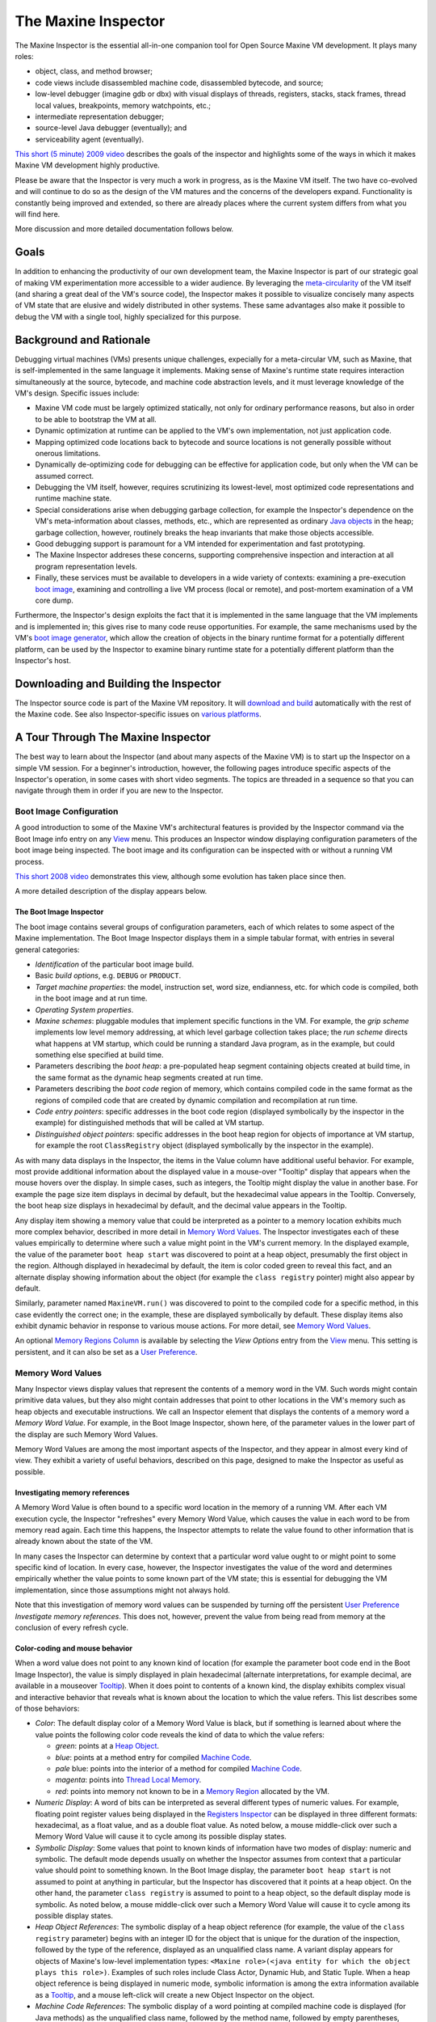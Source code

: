 The Maxine Inspector
====================

The Maxine Inspector is the essential all-in-one companion tool for Open Source Maxine VM development.
It plays many roles:

-  object, class, and method browser;
-  code views include disassembled machine code, disassembled bytecode, and source;
-  low-level debugger (imagine gdb or dbx) with visual displays of threads, registers, stacks, stack frames, thread local values, breakpoints, memory watchpoints, etc.;
-  intermediate representation debugger;
-  source-level Java debugger (eventually); and
-  serviceability agent (eventually).

`This short (5 minute) 2009 video <https://youtu.be/ZOq2y5fTaHc>`__ describes the goals of the inspector and highlights some of the ways in which it makes Maxine VM development highly productive.

Please be aware that the Inspector is very much a work in progress, as is the Maxine VM itself.
The two have co-evolved and will continue to do so as the design of the VM matures and the concerns of the developers expand.
Functionality is constantly being improved and extended, so there are already places where the current system differs from what you will find here.

More discussion and more detailed documentation follows below.

Goals
-----

In addition to enhancing the productivity of our own development team, the Maxine Inspector is part of our strategic goal of making VM experimentation more accessible to a wider audience.
By leveraging the `meta-circularity <./Glossary#metacircular-vm>`__ of the VM itself (and sharing a great deal of the VM's source code), the Inspector makes it possible to visualize concisely many aspects of VM state that are elusive and widely distributed in other systems.
These same advantages also make it possible to debug the VM with a single tool, highly specialized for this purpose.

Background and Rationale
------------------------

Debugging virtual machines (VMs) presents unique challenges, expecially for a meta-circular VM, such as Maxine, that is self-implemented in the same language it implements.
Making sense of Maxine's runtime state requires interaction simultaneously at the source, bytecode, and machine code abstraction levels, and it must leverage knowledge of the VM's design.
Specific issues include:

-  Maxine VM code must be largely optimized statically, not only for
   ordinary performance reasons, but also in order to be able to
   bootstrap the VM at all.
-  Dynamic optimization at runtime can be applied to the VM's own
   implementation, not just application code.
-  Mapping optimized code locations back to bytecode and source
   locations is not generally possible without onerous limitations.
-  Dynamically de-optimizing code for debugging can be effective for
   application code, but only when the VM can be assumed correct.
-  Debugging the VM itself, however, requires scrutinizing its
   lowest-level, most optimized code representations and runtime
   machine state.
-  Special considerations arise when debugging garbage collection, for
   example the Inspector's dependence on the VM's meta-information
   about classes, methods, etc., which are represented as ordinary
   `Java objects <./Objects>`__ in the heap; garbage collection,
   however,
   routinely breaks the heap invariants that make those objects
   accessible.
-  Good debugging support is paramount for a VM intended for
   experimentation and fast prototyping.
-  The Maxine Inspector addreses these concerns, supporting
   comprehensive inspection and interaction at all program
   representation levels.
-  Finally, these services must be available to developers in a wide
   variety of contexts: examining a pre-execution
   `boot image <./Boot-Image>`__, examining and controlling a live VM
   process (local or remote), and post-mortem examination of a VM core
   dump.

Furthermore, the Inspector's design exploits the fact that it is implemented in the same language that the VM implements and is implemented in; this gives rise to many code reuse opportunities.
For example, the same mechanisms used by the VM's `boot image generator <./Boot-Image#boot-image-generation>`__, which allow the creation of objects in the binary runtime format for a potentially different platform, can be used by the Inspector to examine binary runtime state for a potentially different platform than the Inspector's host.

Downloading and Building the Inspector
--------------------------------------

The Inspector source code is part of the Maxine VM repository.
It will `download and build <./build>`__ automatically with the rest of the Maxine code.
See also Inspector-specific issues on `various platforms <./build#platform>`__.

A Tour Through The Maxine Inspector
-----------------------------------

The best way to learn about the Inspector (and about many aspects of the Maxine VM) is to start up the Inspector on a simple VM session.
For a beginner's introduction, however, the following pages introduce specific aspects of the Inspector's operation, in some cases with short video segments.
The topics are threaded in a sequence so that you can navigate through them in order if you are new to the Inspector.

Boot Image Configuration
~~~~~~~~~~~~~~~~~~~~~~~~

A good introduction to some of the Maxine VM's architectural features is provided by the Inspector command via the Boot Image info entry on any `View <#view>`__ menu.
This produces an Inspector window displaying configuration parameters of the boot image being inspected.
The boot image and its configuration can be inspected with or without a running VM process.

`This short 2008 video <https://youtu.be/Ieoqp5TUUJ4>`__ demonstrates this view, although some evolution has taken place since then.

A more detailed description of the display appears below.

The Boot Image Inspector
^^^^^^^^^^^^^^^^^^^^^^^^

The boot image contains several groups of configuration parameters, each of which relates to some aspect of the Maxine implementation.
The Boot Image Inspector displays them in a simple tabular format, with entries in several general categories:

-  *Identification* of the particular boot image build.
-  Basic *build options*, e.g. ``DEBUG`` or ``PRODUCT``.
-  *Target machine properties*: the model, instruction set, word size,
   endianness, etc. for which code is compiled, both in the boot image
   and at run time.
-  *Operating System properties*.
-  *Maxine schemes*: pluggable modules that implement specific functions
   in the VM.
   For example, the *grip scheme* implements low level memory
   addressing, at which level garbage collection takes place; the *run
   scheme* directs what happens at VM startup, which could be running a
   standard Java program, as in the example, but could something else
   specified at build time.
-  Parameters describing the *boot heap*: a pre-populated heap segment
   containing objects created at build time, in the same format as the
   dynamic heap segments created at run time.
-  Parameters describing the *boot code* region of memory, which
   contains compiled code in the same format as the regions of compiled
   code that are created by dynamic compilation and recompilation at
   run time.
-  *Code entry pointers*: specific addresses in the boot code region
   (displayed symbolically by the inspector in the example) for
   distinguished methods that will be called at VM startup.
-  *Distinguished object pointers*: specific addresses in the boot heap
   region for objects of importance at VM startup, for example the root
   ``ClassRegistry`` object (displayed symbolically by the inspector in
   the example).

.. image:: images/Inspector-BootImage.jpg

As with many data displays in the Inspector, the items in the Value
column have additional useful behavior.
For example, most provide additional information about the displayed
value in a mouse-over "Tooltip" display that appears when the mouse
hovers over the display.
In simple cases, such as integers, the Tooltip might display the value
in another base.
For example the page size item displays in decimal by default, but the
hexadecimal value appears in the Tooltip.
Conversely, the boot heap size displays in hexadecimal by default, and
the decimal value appears in the Tooltip.

Any display item showing a memory value that could be interpreted as a pointer to a memory location exhibits much more complex behavior, described in more detail in `Memory Word Values <#memory-word-values>`__.
The Inspector investigates each of these values empirically to determine where such a value might point in the VM's current memory.
In the displayed example, the value of the parameter ``boot heap start`` was discovered to point at a heap object, presumably the first object in the region.
Although displayed in hexadecimal by default, the item is color coded green to reveal this fact, and an alternate display showing information about the object (for example the ``class registry`` pointer) might also appear by default.

Similarly, parameter named ``MaxineVM.run()`` was discovered to point to the compiled code for a specific method, in this case evidently the correct one; in the example, these are displayed symbolically by default.
These display items also exhibit dynamic behavior in response to various mouse actions.
For more detail, see `Memory Word Values <#memory-word-values>`__.

An optional `Memory Regions Column <#memory-regions>`__ is available by selecting the *View Options* entry from the `View <#view>`__ menu.
This setting is persistent, and it can also be set as a `User Preference <user-preferences>`__.

Memory Word Values
~~~~~~~~~~~~~~~~~~

Many Inspector views display values that represent the contents of a memory word in the VM.
Such words might contain primitive data values, but they also might contain addresses that point to other locations in the VM's memory such as heap objects and executable instructions.
We call an Inspector element that displays the contents of a memory word a *Memory Word Value*.
For example, in the Boot Image Inspector, shown here, of the parameter values in the lower part of the display are such Memory Word Values.

.. image:: images/Inspector-BootImage.jpg

Memory Word Values are among the most important aspects of the Inspector, and they appear in almost every kind of view.
They exhibit a variety of useful behaviors, described on this page, designed to make the Inspector as useful as possible.

Investigating memory references
^^^^^^^^^^^^^^^^^^^^^^^^^^^^^^^

A Memory Word Value is often bound to a specific word location in the memory of a running VM.
After each VM execution cycle, the Inspector "refreshes" every Memory Word Value, which causes the value in each word to be from memory read again.
Each time this happens, the Inspector attempts to relate the value found to other information that is already known about the state of the VM.

In many cases the Inspector can determine by context that a particular word value ought to or might point to some specific kind of location.
In every case, however, the Inspector investigates the value of the word and determines empirically whether the value points to some known part of the VM state; this is essential for debugging the VM implementation, since those assumptions might not always hold.

Note that this investigation of memory word values can be suspended by turning off the persistent `User Preference <#user-preferences>`__ *Investigate memory references*.
This does not, however, prevent the value from being read from memory at the conclusion of every refresh cycle.

Color-coding and mouse behavior
^^^^^^^^^^^^^^^^^^^^^^^^^^^^^^^

When a word value does not point to any known kind of location (for
example the parameter boot code end in the Boot Image Inspector), the
value is simply displayed in plain hexadecimal (alternate
interpretations, for example decimal, are available in a mouseover
`Tooltip <#tooltips>`__).
When it does point to contents of a known kind, the display exhibits complex visual and interactive behavior that reveals what is known about the location to which the value refers.
This list describes some of those behaviors:

-  *Color*: The default display color of a Memory Word Value is black, but if something is learned about where the value points the following color code reveals the kind of data to which the value refers:

   -  *green*: points at a `Heap Object <#heap-objects>`__.
   -  *blue*: points at a method entry for compiled `Machine
      Code <#machine-code>`__.
   -  *pale* blue: points into the interior of a method for compiled
      `Machine Code <#machine-code>`__.
   -  *magenta*: points into `Thread Local Memory <#thread-locals>`__.
   -  *red*: points into memory not known to be in a
      `Memory Region <#memory-regions>`__ allocated by the VM.

-  *Numeric Display*: A word of bits can be interpreted as several different types of numeric values.
   For example, floating point register values being displayed in the `Registers Inspector <#registers-inspector>`__ can be displayed in three different formats: hexadecimal, as a float value, and as a double float value.
   As noted below, a mouse middle-click over such a Memory Word Value will cause it to cycle among its possible display states.

-  *Symbolic Display*: Some values that point to known kinds of
   information have two modes of display: numeric and symbolic.
   The default mode depends usually on whether the Inspector assumes
   from context that a particular value should point to something
   known.
   In the Boot Image display, the parameter ``boot heap start`` is not
   assumed to point at anything in particular, but the Inspector has
   discovered that it points at a heap object.
   On the other hand, the parameter ``class registry`` is assumed to
   point to a heap object, so the default display mode is symbolic.
   As noted below, a mouse middle-click over such a Memory Word Value
   will cause it to cycle among its possible display states.

-  *Heap Object References*: The symbolic display of a heap object
   reference (for example, the value of the ``class registry``
   parameter)
   begins with an integer ID for the object that is unique for the
   duration of the inspection, followed by the type of the reference,
   displayed as an unqualified class name.
   A variant display appears for objects of Maxine's low-level
   implementation types:
   ``<Maxine role>(<java entity for which the object plays this role>)``.
   Examples of such roles include Class Actor, Dynamic Hub, and Static
   Tuple.
   When a heap object reference is being displayed in numeric mode,
   symbolic information is among the extra information available as a
   `Tooltip <#tooltips>`__, and a mouse left-click will create a new
   Object Inspector on the object.

-  *Machine Code References*: The symbolic display of a word pointing
   at compiled machine code is displayed (for Java methods) as the
   unqualified class name, followed by the method name, followed by
   empty parentheses, followed by a compilation index in square
   brackets.
   The compilation index identifies which of the potentially multiple
   compilations of the method contains the reference location.
   When a machine code pointer is being displayed in numeric mode,
   symbolic information is among the extra information available as a
   `Tooltip <#tooltips>`__, and a mouse left-click will create a new
   Method Inspector on the object

-  *Left Mouse Button*: A mouse left-click over a Memory Word Value
   creates an Inspector for what, if anything, is pointed to by the
   value.
   If the value is a heap object reference, it creates a new
   `Object Inspector <#heap-objects>`__.
   If the value points into machine code, it creates a new Method
   Inspector displaying the disassembled `Machine
   Code <#machine-code>`__.

-  *Middle Mouse Button*: A mouse middle-click cycles among the
   display
   states of the Memory Word Value under the mouse cursor.

-  *Right Mouse Button*: A mouse right-click over a word value causes
   a
   menu of commands to be displayed.
   Some entries in the menu are universal, for example *Copy Word To
   Clipboard*.
   When display modes are available, the command *Toggle Display Mode*
   performs the same function as a mouse middle-click.
   Commands are available that create a
   `Memory Inspector <#the-memory-inspector>`__ at the location
   specified
   by the word value.
   Yet other commands are sensitive to the particular kind of
   information pointed to by the value, for example commands
   associated
   with Java methods or with Constant Pool entries.

Tooltips
^^^^^^^^

A "tooltip" is a display of a small amount of text that pops up
temporarily when the mouse rolls over display element.
In the case of Word Value Labels, tooltips display several kinds of
useful information that complement the terse displayed text of the
element.
The duration of each tooltip's appearance can be controlled by the
`User Preference <#user-preferences>`__ *ToolTip dismiss*.

Most Word Value Labels in Inspector views appear in tables, which have a
"cell" on each row under each column, and in these tables there is a
strong convention for what tooltip text appears.
The first line of tooltip text usually identifies the particular row
under the cursor, and in particular the VM entity that is being
portrayed by that row in the table.
Examples include:

-  ``Object header field "MISC"``
-  ``Instruction 4 "mov"``
-  ``Thread local "MUTATOR_STATE``

The remaining tooltip lines display additional information, possibly
redundant, about the cell under the cursor.
For example, a cell in the Value column of an
`Object Inspector <#heap-objects>`__ or
`Memory Inspector <#the-memory-inspector>`__ whose memory word contains a
``Reference``, displays both the address in hexadecimal and a short
description of the referred to object, whereas the table cell itself
displays only one of these at a time, depending on its display state.
Furthermore, that tooltip also describes the memory region into which
the ``Reference`` points, something that is otherwise visible only by
activating a separate column in the view.

Cells in a ``Name`` column add to the tooltip any of the short
"description" strings associated with some Maxine VM internal
entities.
For example, this string describes the purpose of a VM thread local, and
it appears with the tooltip over its name in the
`VM Thread Locals Inspector <#thread-locals>`__.

Cells in the ``Tag`` column of any memory-based Inspector view will
display tooltip text (following the line 1 descriptor) that describes

(a) the registers, if any, that point into the row's memory region, (b)
the watchpoints, if any, that are set in the row's memory region, and

(c) the watchpoint, if any, that is currently triggered on a location
(specified) in the memory region.
Some of this information is redundant, since a special cell border
reveals the presence of a watchpoint, a special icon and color reveals
the location of a triggered watchpoint, and the cell's text lists any
registers pointing into the region.
Some is not, however, for example the specific address information at
which a watchpoint trigger occurred; this information is otherwise only
visible in the `Watchpoints Inspector <#watchpoints>`__.

The specific kind of additional information that appears is quite
dependent on context: on the particular column (``Value`` or ``Address``),
on an expectation about the value (e.g. "should contain a Reference"),
and the actual value discovered in VM memory. This overall approach is
designed to offer:

-  verbosity and redundancy for the beginner (and sometimes for the
   pro), and
-  additional information for the pro, information that can reduce
   jumps to another view and reduce the number of columns visible
   (which in turn frees visual space for other information).

Drag and drop
^^^^^^^^^^^^^

A Memory Word Value display can also act as the source of a Drag & Drop
operation.
If the value points into a known region of memory, dragging the value
away from the display and dropping it onto the Inspector's background
window will produce a `Memory Inspector <#the-memory-inspector>`__ whose
display begins at that address.

The Memory Inspector
~~~~~~~~~~~~~~~~~~~~

Most of the views provided by the Maxine Inspector display something
about the state of the VM that has been read from memory as raw bytes
and then been interpreted in useful terms, based on the Inspector's
embedded knowledge of the VM's design.
Many such views are described in subsequent sections.

Sometimes, however, it is important to display memory at a very low
level, without assumptions about content, and the Maxine Inspector
offers low-level views for this purpose.

default "Word" mode
^^^^^^^^^^^^^^^^^^^

An Inspection session can contain any number of Memory Inspectors.
The default behavior of a Memory Inspector is demonstrated by the
example to the right.
The specified range of memory being displayed appears in the window
header, along with the name of the allocated
`Memory Region <#memory-regions>`__ in which the first word lies.
The memory in the specified range appears, grouped by word, one word per
row, using the default columns that appear in the example:

-  Tag column: a place where additional information about the memory
   word can be displayed.
   For example it displays the names of any registers in the currently
   selected thread that point at the location.
   The Tag column also highlights any word where a Watchpoints is
   set.
   Many Inspectors have a similar Tag column.
-  Addr. column: the location of the first byte in the word, expressed
   as a hexadecimal memory address.
-  Offset column: the location of the word, specified as the number of
   bytes offset (either positive or negative) from the current origin
   of the Inspector (more about the origin follows below}.
-  Value column: The contents of each word are read from the VM memory
   each time the VM halts.
   The values are displayed with numerous visual and interactive
   behaviors that depend on the value and the context of their
   appearance.
   See `Memory Word Values <#memory-word-values>`__ for details.
-  Region column: displays the name of
   the `Memory Region <#memory-regions>`__, if any, into which the value
   currently stored in the word points.
   See `Memory Regions Column <#memory-regions>`__.

.. image:: images/Inspector-MemoryWord.jpg

A Memory Inspector can be created in several ways:

-  The *Inspect memory at address...* entry in the
   standard `Memory menu <#menus>`__ brings up a dialog in which a
   starting address for a new Memory Inspector may be entered.
-  The *Inspect this object's memory* entry in the Memory menu
   appearing on any `Object Inspector <#heap-objects>`__.
-  Clicking on the *Create cloned copy...* button in the tool bar of
   any existing Memory Inspector; this creates a new Memory Inspector
   whose location is identical to the original, but whose subsequent
   behavior is independent of the original.
-  Dragging any `Memory Word Value <#memory-word-values>`__ to the
   Inspector's background; if the value can be interpreted as a memory
   location known to be allocated, a new Memory Inspector will be
   created started at that location.
-  Dragging the display of any `Memory Region <#memory-regions>`__ name
   (for example, any name displayed in
   a `Memory Region Column <#memory-regions>`__) to the Inspector's
   background; a new Memory Inspector will be created whose display
   spans the entire region.

Note that the Memory Inspector depicted in this example is currently in
Word mode, as indicated by the pull-down selector in the Inspector's
tool bar.
In this mode the Back and Forward arrow buttons serve to relocate the
viewing region of the Memory Inspector forward or backward one word at a
time.
The operation of the arrow buttons in other modes (Object and Page
modes) is discussed in subsequent sections.
Navigation also takes place in response to the scroll bar and by
resizing the window.

origin
^^^^^^

Every Memory Inspector maintains a current *origin* at all times; this
is a word-aligned memory address from which the locations displayed in
the ``Offset`` column are computed.
When a Memory Inspector is created, the *origin* is set initially to the
first word of the memory being displayed, but the location of the origin
is thereafter unconstrained.
Commands in the Memory Inspector's View menu, or direct editing of the
``Origin`` field, allow the origin to be set elsewhere.

.. image:: images/Inspector-MemoryWordOrigin.jpg

In this example, the displayed memory region is the same as the previous
example, but the *origin* has been set to a location in the middle of
the displayed region.

This example also shows the graphical separators that are applied by the
Memory Inspector whenever it discovers `Heap Object <#heap-objects>`__
boundaries in VM memory.

"Object" mode
^^^^^^^^^^^^^

Navigation in the Memory Inspector is modulated by the mode currently
selected via a pull-down selector in the Inspector's tool bar, located
between the Back and Forward arrow buttons.

.. image:: images/Inspector-MemoryObject.jpg

In this example the mode is set to Object, which causes the ``Back`` and
``Forward`` buttons to move backward and forward one object at a time,
assuming any objects can be located.
Each Object-mode move resets the Inspector's origin to the first word of
the object's representation and scrolls until that position is in the
first viewing position.

These moves do not change the size of the region being displayed, nor do
they cause the window to resize around the current object being
displayed.

"Page" mode
^^^^^^^^^^^

Navigation in the Memory Inspector is modulated by the mode currently
selected via a pull-down selector in the Inspector's tool bar, located
between the ``Back`` and ``Forward`` arrow buttons.

.. image:: images/Inspector-MemoryPage.jpg

In this example the mode is set to ``Page``, which can be very helpful
when working on page-based mechanisms in the VM, for example garbage
collection.
In this mode the size of the region is constrained to equal the page
size of the platform, and the origin is constrained to location at page
boundaries.
Navigation via the ``Back`` and ``Forward`` buttons relocates the viewing
region by one page per click.

Manually changing either the ``Origin`` or ``Words`` size fields causes the
mode to revert to Word.

View options
^^^^^^^^^^^^

The Memory Inspector provides a number of options for displaying word
contents under different interpretations, available via the *View Options* entry in the Inspector's *View* menu.
The options dialog can also be invoked by clicking on the rightmost
button in the tool bar.

In the example below, all optional columns are displayed. Each column
displays the memory contents under a different interpretation: as Bytes,
as Chars, as Unicode, as a single-precision Float, and as a
Double-precision float.

.. image:: images/Inspector-MemoryOptions.jpg

The Memory Bytes Inspector
^^^^^^^^^^^^^^^^^^^^^^^^^^

There are times when low-level memory inspection in terms of words, the
only mode supported by the standard
`Memory Inspector <#default-%22word%22-mode>`__ described above, is not
flexible enough for the task at hand.
In these situations the Memory Bytes Inspector, shown in the example to
the right, offers a much more flexible alternative.

.. image:: images/Inspector-MemoryBytes.jpg

This Inspector can be configured to display memory at any location
(address, length), and can display memory in any grouping of bytes.

In the special case where bytes appear in groups of 1, as in the
example, each byte is also interpreted as an ASCII character. In the
special case where bytes appear in groups of 2, each group is also
interpreted as a UNICODE character.

In the special case where the address of a byte group is determined
empirically to be a valid reference to either a heap object or code,
this information can be displayed symbolically.
In the example at the right, the Memory Bytes Inspector has observed
that the address of the first group points to an object and has color
coded the display to indicate that.
See `Memory Word Values <#memory-word-values>`__ for more details.

A Memory Bytes Inspector can be created in several ways:

-  The *Inspect memory bytes at address...* entry in the standard
   Memory menu brings up a dialog in which a starting address for a new
   Memory Bytes Inspector may be entered.
-  The *Inspect memory at Origin as bytes* entry in the View menu
   appearing on any Memory Inspector.
-  A right mouse-click over the Tag column in most memory-based views
   will produce a popup menu, one entry of which is Inspect this memory
   as bytes.

Memory Regions
~~~~~~~~~~~~~~

The Maxine VM allocates memory in regions dedicated to various
subsystems.
These regions are given names for the purposes of inspection, and the
Inspector provides two mechanisms for observing this aspect of of the
VM's runtime state:
`the Memory Regions Inspector <#the-memory-regions-inspector>`__ and
`the Memory Regions Column <#the-memory-regions-column>`__, which can be
optionally displayed with many of the other Inspector Views.

The Memory Regions Inspector
^^^^^^^^^^^^^^^^^^^^^^^^^^^^

The Memory Regions Inspector displays a tabular summary of every
currently allocated region of memory in the running Maxine VM, with the
following columns displayed by default:

-  *Tag*: a place where additional information about the memory region
   can be displayed.
   In the example to the right the Tag entry in the second row notes
   that register R14 currently points into the region
   ``Thread-2 Locals``.
   The Tag column also highlights any memory region where one or
   more `Watchpoints <#watchpoints>`__ are set.
   Many Inspectors have a similar Tag column.
-  *Name*: a human readable name that describes its purpose.
   In the example the two regions named Heap-Boot and Heap-Code are
   preconfigured as part of the binary boot image
   (see `Boot Image Inspector <#boot-image-configuration>`__), each in
   the
   runtime format of the dynamic heap and code regions respectively.
   Additional regions are allocated dynamically for code compiled at
   run time, for example the region named Code-Runtime.
   Specific heap implementation allocate memory according to a garbage
   collection scheme, for example the Heap-From and Heap-To regions
   allocated by a semi-space collector.
   Finally, a region of memory for the VM's internal
   `Thread Local Storage <#thread-locals>`__ is allocated for each
   thread,
   named after the particular thread's ID.
-  *Start*, *End*: location of the region, expressed as hexadecimal
   memory addresses.
-  *Size*: number of bytes contained in the memory region, expressed by
   default in headecimal, but with additional formats available in
   mouseover Tooltip text.
-  *Alloc*: the percentage of the region that has actually been used by
   the particular subsystem owning the region, if this can be
   determined.

.. image:: images/Inspector-MemoryRegions.jpg

In the special case where a *Start* or *End* address is determined
empirically by the Inspector to be a valid reference to known kinds of
information, this information can be displayed symbolically.
In the displayed example, the addresses colored green have been
determined to point at heap objects, and the addresses colored magenta
have been deteremined to point into thread local storage.
Additional behaviors are available at such address display: mouseover
Tooltips, mouse left-click, and mouse right-click (all of which are
described in more detail in the field values section for
`Heap Objects <#heap-objects>`__).

Dragging a hexadecimal address from the *Start* or *End* columns onto
the Inspector background causes a
`Memory Inspector <#the-memory-inspector>`__ to be created starting at that
location and having a small default display span.
Dragging a name from the *Name* column causes a Memory Inspector to be
created whose span is the entire extent of the region.

The Memory Regions Column
^^^^^^^^^^^^^^^^^^^^^^^^^

Most Inspector views offer multiple columns of display information, only
a few of which may be visible by default.
The View Options menu item, available in the standard
`View menu <#menus>`__, allows user selections of visible columns.
This setting is persistent, and it can also be set as a
`User Preference <#user-preferences>`__.

.. image:: images/Inspector-MemoryRegionColumn.jpg

Every Inspector that display memory values of any kind offers an
optional column with the title *Region*.
In the example to the right, the `Registers Inspector <#registers>`__ is
shown with the Memory Regions Column visible.

The Memory Regions Column display is based on a Memory Word Value
associated with the particular row.
If the Word Value is determined to point to a valid location somewere in
the runtime state of the VM, the name of the memory region into which it
points is displayed.
If the Word Value does not point into a valid memory location, or if it
is a different kind of value display, then the The Memory Regions Column
is blank.

In the example several of the Word Values point to heap objects: some to
objects in the Boot Heap memory region
(see `Boot Image Inspector <#boot-image-configuration>`__), and some to the
dynamic heap region Heap-To allocated by the
`semi-space garbage collector <http://en.wikipedia.org/wiki/Cheney%27s_algorithm#Semispace>`__,
one of several implemented in the Maxine VM.
Some values point into the VM's allocation for particular
threads.
Finally, the RIP register, which is assumed to point into executable
code, does indeed point into a compiled method, as shown by the display
in symbolic mode.

Dragging a hexadecimal address from the Value column onto the Inspector
background causes a Memory Inspector to be created starting at that
location and having a small default display span.
Dragging a name from the Region column causes a Memory Inspector to be
created whose span is the entire extent of the region.

Heap Objects
~~~~~~~~~~~~

A Maxine Object Inspector displays the contents of a single heap object
as a sequence of name/value tuples with additional display
options.
Variant object representations in the VM are displayed with slightly
different kinds of Object Inspectors: tuples (ordinary objects), arrays,
and a special hybrid object used in the VM implementation that cannot be
expressed as a Java type.
Furthermore, certain common types can be displayed in multiple modes,
for example the contents of a ``char[]`` might alternately be displayed as
a string.

View a short demo `here <https://youtu.be/kMo1-zBQh28>`__, or see below for
examples and discussion of the heap object inspector's behavior.

Note that the design of Heap Object Inspectors has changed since the
demo video.
There are many additional display features and options.

Inspecting tuple heap objects
^^^^^^^^^^^^^^^^^^^^^^^^^^^^^

Ordinary objects are referred to as Tuples in the Maxine VM
implementation The first example window at the right displays the
contents of a simple object of type
``com.sun.max.vm.heap.BootHeapRegion``.
The object is visualized as a simple list of *Field*/*Value* tuples.
In this example, all other view options for the objects are turned off.

.. image:: images/Inspector-TupleHeapObject.jpg

A basic Heap Object Inspector such as this one displays the following
elements of a tuple:

-  *Title Bar*: The window frame displays a compact string identifying
   the object: absolute address in memory, an integer ID for the object
   that is unique for the duration of the inspection, followed by the
   type of the object (as an unqualified class name) and the
   `Memory Region <#memory-regions>`__ in which it resides.
-  *Menu Bar*: The `Standard Menus <#menus>`__ relevant to the Object
   Inspector.
-  *Tag* column: The Inspector annotates each field with
   meta-information that may relate to other aspects of VM state or to
   the interactive state of the inspection session.
   For example, an annotation lists the names of all machine
   `Registers <#registers>`__ in the currently selected thread
   that point at the location represented by the row.
   A graphical annotations marks the locations of active
   `Watchpoints <#watchpoints>`__ for debugging.
   A mouse double-left-click in the Tag column toggles on and off the
   watchpoint at the specified location.
   A mouse right-click in the Tag column displays a menu of actions
   relevant to the specific memory location.
-  *Field* column: All fields in the object, local or inherited, appear
   one per row, with the unqualified field name appearing in this
   column.
   A mouseover Tooltip reveals the type of the field and the class in
   which it is declared; both names in the ToolTip are fully qualified.
-  *Value* column: The contents of object fields are read from the VM
   memory each time the VM halts.
   The values are displayed with numerous visual and interactive
   behaviors that depend on the value and the context of their
   appearance.
   See `Memory Word Values <#memory-word-values>`__ for details.

Ordinary Java object, such as the one in this example, are represented
in the Maxine VM heap as Tuples.
There are two other general kinds of objects in the Maxine heap, for
which Object Inspector behavior differs somewhat, as described below:
`Arrays <#array-objectss>`__, corresponding to ordinary Java arrays, and
`Hybrids <#hybrid-objects>`__, types specialized for the Maxine VM
implementation that do not correspond to any Java type.

Object Inspector view options
^^^^^^^^^^^^^^^^^^^^^^^^^^^^^

View options are available available by selecting the View Options entry
from the View menu.
A dialog permits the request for additional kinds of information, either
for the current Object Inspector only or for all subsequently created
Object Inspectors.
The setting for all subsequently created Object Inspectors is
persistent, and it can also be set via the Preferences action
(see `User Preferences <#user-preferences>`__).
The following example displays a heap object of type BootHeapRegion with
all view options turned on.

.. image:: images/InspectorTupleHeapObjectOptions.jpg

This example displays the same object as the previous example, but with
every kind of optional view information enabled.
These are listed below, not including the basic display features already
described above.

-  *Object header*: The Maxine VM implementation of heap objects adds
   an additional two or three fields in the object representation's
   header.
   In the case of simple objects such as this one, the two fields
   include a reference to the Maxine information (represented as Java
   objects) concerning the class of the object, followed by a word of
   bit fields used for a variety of purposes, including locking.
   A third, when present, specifies the length of the array part of an
   object (see `Array Objects <#array-objects>`__)
   and `Hybrid Objects <#hybrid-objects>`__ below).
-  *Addr.* column: displays the absolute current location of the field
   in VM memory, which may change when the heap is managing by a
   copying garbage collector.
   A mouseover Tooltip over this column displays the field's offset
   from the beginning of the object, the same information displayed in
   the Offset column.
   A mouse right-click over an address produces a menu with standard
   commands for copying the value onto the clipboard and creating a
   `Memory Inspector <#the-memory-inspector>`__ at this location.
-  *Offset* column: displays the field's location relative to the
   origin of the object, where the object layout is determined by a
   Maxine scheme.
   In this example, the object layout assigns the origin to memory
   location 0 in the representation of the object.
   A moueover Tooltip displays the field's absolute memory location,
   the same information displayed in the optional Addr.
   column.
   A mouse right-click over this column produces a menu with standard
   commands for copying the value onto the clipboard and creating a
   `Memory Inspector <#the-memory-inspector>`__ at this location.
-  *Type* column: displays the Java language type of the value,
   expressed as either Java primitive type names or unqualified Java
   class names.
   Mouseover Tooptips display symbolic information about the Maxine
   implementation of the type.
   A mouse right-click produces a menu of commands for inspecting Java
   objects related to the Maxine implementation of the type.
-  *Region* column: displays the name of the
   `Memory Region <#memory-regions>`__, if any, into which the value
   currently stored in the field points.
   See `Memory Regions Column <#memory-regions>`__.

Dragging a hexadecimal address from the Addr.
column onto the Inspector background causes a
`Memory Inspector <#the-memory-inspector>`__ to be created starting at
that location and having a small default display span.
Dragging a name from the Region column causes a
`Memory Inspector <#the-memory-inspector>`__ to be created whose span is
the entire extent of the region.

Arrays
^^^^^^

The Object Inspector displays slightly different information for objects
that the VM uses to represent Java arrays, as shown in the example.
This Inspector displays an integer array of length 11; a scroll bar
would appear when array length exceeds the size of the view window.

.. image:: images/InspectorArrayHeapObject.jpg

Array values are displayed exactly as for field values in ordinary tuple
objects: as `Memory Word Values <#memory-word-values>`__.
In the example, the values are references to objects of type
``MethodActor``.

This display differs from an ordinary
`Tuple Object Inspector <#inspecting-tuple-heap-objects>`__ in two ways.
First, the object header contains a third field that holds the length of
the array.
Second, the Field column identifies the index of each array element.

A mouse double-left-click in the Tag column sets a watchpoint at the
specified array element.

Other than the object header, all view options are turned off in this
display.
Standard view options are available for *Addr.*, *Offset*, *Type*, and
*Region* column.
These options are similar to the View Options available for ordinary
tuple objects and are available under the View Options entry in the
`View menu <#menus>`__.

An additional view option is available for array objects: suppressing
the display of ``null`` elements, where the definition of ``null`` depends
on the particular element type.
This can greatly improve visualization of sparsely populated arrays.

Hybrid objects
^^^^^^^^^^^^^^

For performance reasons, the Maxine VM stores much of its class-specific
implementation metadata in a special kind of heap object that has no
counterpart in the Java language.
These objects are *hybrids*: they contain fields, as with an ordinary
tuple object, but they also contain arrays dedicated to implementation
data that must be efficiently accessed when examining the representation
of an object.

.. image:: images/InspectorHybridHeapObject.jpg

Each ordinary object's header, as shown in earlier examples above,
contains a pointer to the object's *Hub*, which is implemented in the heap
as a Maxine hybrid object.
The example shown to the right is a hybrid object representing the
*Dynamic Hub* for objects of type ``java.lang.String``.
Every ``String`` object in the heap contains a pointer to this hub.

Each class at runtime also contains static values, represented as an
object of the special type StaticTuple, whose metadata is contained in
an object of type StaticHub, also represented as a hybrid object.

Note in passing the following circularity: the Hub pointer of a
``DynamicHub`` points to the ``DynamicHub`` for class ``DynamicHub``.

Reflecting the complexity of hybrid objects, the Object Inspector
displays a hybrid as a collection of segments, each with different kinds
of information.

-  As with `Array Objects <#array-objects>`__, hybrids contain a word in
   the header that contains the total length of the array part of the
   object.
-  As with `Tuple Objects <#inspecting-tuple-heap-objects>`__, hybrids
   contain named fields, displayed in the fields segment of the Object
   Inspector.
-  The array segment of a hybrid us used to represent four kinds of
   information, and the Object Inspector displays each separately:
   ``vTable``, ``iTable``, ``mTable``, and ``Reference Map``.
   Each array segment behaves as for `Array Objects <#array-objects>`__.
-  Each array segment is individually scrollable, and each can be
   either displayed or hidden by using checkboxes at the beginning of
   the Object Inspector.

Specialized Object Inspectors
^^^^^^^^^^^^^^^^^^^^^^^^^^^^^

The Object Inspector can be specialized by adding alternate displays for
heap objects of particular types.
Several are currently in place, most of which display a textual summary
of the object's contents.

In two examples shown, a char array is shown to have such a specialized
alternate configured, evident by the appearance of window tabs that
select the display.
The standard array display appears in the upper example, while the
textual summary appears in the lower example.

.. image:: images/Inspector-ObjectCharArray1.jpg
.. image:: images/Inspector-ObjectCharArray2.jpg

Object view canonicalization
^^^^^^^^^^^^^^^^^^^^^^^^^^^^

In ordinary operation, the Inspector creates at most one Object
Inspector per unique object in the VM's heap.
A user request to view an object, for example by clicking on a value
field that points at an object (see [Memory Word Values\|Inspector-Memory
Word Values), will cause a new Object Inspector to be created only if
one does not already exist; if one does exist, it is simply brought
forward and into full view.
The determination is made by comparing the memory location of the two
potentially identical objects.

In some situations, however, especially during garbage collection, the
Inspector may not be able to make this determination identity
correctly.
For example, a relocating garbage collector may create a copy of an
object's representation, and this relationship may not be detectable
immediately.
The Inspector is designed to sort this out as much as possible, most
importantly by stopping the VM at the conclusion of each GC cycle and
reviewing reviewing for duplications its table of VM heap objects.

This is work in progress, and the Inspector may not always get identity
sorted out correctly in every situation for every implementation of
garbage collection.

Machine Code
~~~~~~~~~~~~

A Maxine Method Inspector displays code associated with a method body in
several ways.
Here we show how machine code can be disassembled and displayed with
useful interactive behavior.

View a short demo `here <https://youtu.be/zkcPPkO7N5o>`__, or see below for
a discussion and screen snapshots of the Machine Code Inspector

Note that the design of Method Inspectors has changed somewhat since the
demo video.

Method Inspector with machine code
^^^^^^^^^^^^^^^^^^^^^^^^^^^^^^^^^^

The first example shows a Method Inspector displaying the disassembled
machine code for the Java method ``com.sun.max.vm.MaxineVM.run()``, which
is called by the VM at the conclusion of the startup sequence.
Display features include:

-  A *tab* that distinguishes the method inspector from others in a
   "tabbed window";
-  A *window header* that identifies the method in detail (which
   information is also available on the tab as a mouseover Tooltip);
-  A *suffix* to the name that identifies the specific compilation of
   the
   method; in the example the suffix "0" identifies the machine code as
   the first entry in the method's compilation history;
-  A number of *command buttons* for Debugging;
-  A dialog for setting *view options*, available from the *View...*
   button, in which specific display columns can be selected or
   deselected (the next example shows all columns);
-  A *Tag* column that displays markers related to Debugging, such as
   the triangular symbol for the current Instruction Pointer in the
   first row of the example;
-  A *Label* column that displays symbolic labels generated by the
   disassembler; information about the actual location in memory is
   available as a mouseover Tooltip in this column, and a menu of
   commands related memory locations is available via mouse right-click
   over this column;
-  An *Instruction* column displaying mnemonic machine operations, as
   configured for the target instruction set; and
-  An *Operands* column displaying mnemonics for machine code operands,
   as configured for the platform instruction set; in the special case
   where memory addresses appear in machine code operands, the
   inspector empirically determines whether the address points at a
   heap object or code entry, and if so, displays that information
   symbolically; additional display and interactive options are
   available over such references, as described in the Field Values
   section in `Heap Objects <#heap-objects>`__.

.. image:: images/Inspector-MachineCode1.jpg

Optional display columns
^^^^^^^^^^^^^^^^^^^^^^^^

The second example window shows the same method inspection as the first,
but with all possible columns selected for view.
The addtional columns include:

-  An *Address* column displaying absolute memory location of the code,
   which information is also available via mouseover Tooltip on the
   *Label* column;
-  A *Position* column displaying memory location as a byte position
   relative to the beginning of the method, which information is also
   available via mouseover Tooltip on the *Label* column; and
-  A *Bytes* column that displays each instruction in raw bytes.

.. image:: images/Inspector-MachineCode2.jpg

Bytecode
~~~~~~~~

A Maxine Method Inspector displays the code in a method body in several
ways.
Here we show how Java bytecode can be disassembled and displayed with
useful interactive behavior.

View a short demo `here <https://youtu.be/Z80MQhKmxVo>`__, or see below for
a discussion and screen snapshots of the Bytecode Inspector.

Note that the design of Method Inspectors has changed somewhat since the
demo video.

Method Inspector with bytecode
^^^^^^^^^^^^^^^^^^^^^^^^^^^^^^

The first example shows how the Method Inspector displays disassembled
bytecodes for the Java method ``com.sun.max.vm.MaxineVM.run()``, which is
called by the VM at the conclusion of the startup sequence.
Display features include:

-  A *tab* that distinguishes the method inspector from others in a
   "tabbed window";
-  A *window header* that identifies the method in detail (which
   information is also available on the tab as a mouseover Tooltip);
-  A number of *command buttons* for debugging;
-  A dialog for setting *view options*, available from the *View...*
   button, in which specific display columns can be selected or
   deselected (the next example shows all columns);
-  A *Tag* column that displays markers related to debugging, such as
   instruction pointer, call return site, and breakpoint;
-  A *Position* column that displays the byte offset at the beginning
   of each instruction, relative to the beginning of the code block;
-  An *Instruction* column displaying the mnemonic name of each
   bytecode instruction, as defined by the specification for the Java
   Virtual Machine; and
-  Two Operand columns displaying bytecode operands in a format based
   loosely on the examples in the book The Java Virtual Machine
   Specification and on the output of the command line disassembler
   javap; bytecode operands identifying constant pool entries that
   reference Java language objects are displayed symbolically, and the
   displays have useful display and interactive behavior; for example,
   a mouseover Tooltip displays the full Java description for the
   reference and identifies whether the reference has been resolved.

.. image:: images/Inspector-Bytecode1.jpg

Optional display columns
^^^^^^^^^^^^^^^^^^^^^^^^

The second example window shows the same method inspection as above, but
with an additional column selected for view:

-  A Bytes column displays each instruction in raw bytes.

.. image:: images/Inspector-Bytecode2.jpg

Multi-code Method Views
~~~~~~~~~~~~~~~~~~~~~~~

A Maxine Method Inspector displays the code in a method body in several
ways, and can do so in more than one way simultaneously.
Here we show how machine code and bytecode for a method body can be
viewed together.

View a short demo `here <https://youtu.be/w3wtObfMxd4>`__, or see below for
a discussion of the combined method views.

Note that the design of Method Inspectors has changed somewhat since the
demo video.

Method Inspector with machine code and bytecode
^^^^^^^^^^^^^^^^^^^^^^^^^^^^^^^^^^^^^^^^^^^^^^^

The example below shows the same method used in previous examples: Java
method ``com.sun.max.vm.MaxineVM.run()``, which is called by the VM at the
conclusion of the startup sequence.
In this view, both machine code and bytecode have been enabled, managed
via the menu available on the triangle at the upper left corner of the
Method Inspector.

It is possible to debug in a multi-code method view.
When a reliable map between machine code and bytecode locations is
available (currently true only for the Maxine VM's template-based JIT
compilations), the Instruction Pointer location will be visible in both
views and will track correctly during single stepping.
`Breakpoints <#breakpoints>`__ can be set in either code view, although the
detailed behavior of the breakpoints may differ in some situations.

[STRIKEOUT:A third option, to display source code, will be added.]

.. image:: images/Inspector-MultiCode.jpg

Threads
~~~~~~~

The Threads Inspector is one of the Maxine Inspector's tools for
examining machine state during execution of the Maxine VM.
It also serves to change the focus of other, thread-specific views in
the Inspector: `Thread Locals <#thread-locals>`__, `Registers <#registers>`__,
and `Stacks <#stacks>`__.

View a short demo `here <https://youtu.be/Ar23wSORs-Q>`__, or see below for
a discussion and screen snapshot of the Threads Inspector.

Note that the design of the Thread Inspector has changed somewhat since
the demo video.

The Threads Inspector
^^^^^^^^^^^^^^^^^^^^^

.. image:: images/Inspector-Threads.jpg

The Threads Inspector displays a table of basic information about each
thread that exists in the VM process, including by default the following
columns:

-  *ID*: a numeric identifier associated with the native thread in the
   underlying OS.
-  *Handle*: a numeric identifier associated with Java threads managed
   by the Maxine VM.
-  *Kind*: a string identifying the kind of thread, for example "Java"
   for threads created and managed by the VM, "primordial" for the the
   special native thread used to bootstrap the VM, and no name for
   other native threads.
-  *Name*: a human-readable string assigned by the VM to describe the
   role of the thread, for example those showing in the window include
   the main Java thread, Java utility threads for reference management
   and finalization, and the special native thread used to bootstrap
   the VM which we call the "primordial" thread.
-  *Status*: describes what is known about the state of the thread, for
   example "Suspended" or at "Breakpoint".

Aside: There is no thread in a Maxine VM that either runs or supports
the Maxine Inspector, a crucially important design decision for enabling
the debugging of low level VM mechanisms.
The Inspector runs in a separate process and communicates with the VM
process in an OS-specific fashion, for example via "libproc" in Solaris.

The current thread selection
^^^^^^^^^^^^^^^^^^^^^^^^^^^^

A mouse left-click on one of the rows causes the displayed thread to
become the "current thread selection" shared by all tools in the
Inspector (see `User Focus <#user-focus>`__).
Several Inspector views display thread-specific information, based on
the current thread selection: the
`Thread Locals Inspector <#thread-locals>`__, the
`Registers Inspector <#registers>`__, and the `Stack Inspector <#stacks>`__.
Furthermore, most memory-based views contain a *Tag* column in which
each row may contain the name of any registers for the currently
selected thread that point into the memory designated by the row.

Thread Locals
~~~~~~~~~~~~~

The Maxine VM allocates an internal Memory Region for each Thread that
is used to store implementation data that is private (or "local") to the
threads implementation.
This storage is not to be confused with thread-local storage provided as
part of the Java programming model.

.. image:: images/Inspector-ThreadLocals.jpg

The VM's Thread Local Variables for the currently selected thread
(see `Threads <#threads>`__) are displayed by the Thread Locals Inspector,
as shown in the example to the right.
These variables are part of each thread's internal implementation, in
the form of word-length name-value pairs described by default with the
following columns:

-  *Tag*: as with other memory-related views, the *Tag* column displays
   the names of any registers for the currently selected thread that
   currently point at the row's memory location, as well as the
   possible presence of a `Watchpoint <#watchpoints>`__.
   A mouse double-left-click in the Tag column sets a watchpoint at the
   specified location.
-  *Pos*.: the offset of the local variable slot from the beginning of
   the variable set, specified in bytes.
-  *Field*: the name by which the VM's internal implementation knows the
   particular thread-local variable.
   A mouseover Tooltip displays a documentation string, specified in
   the VM's implementation, that describes the role of the variable in
   human-readable form.
-  *Value*: the current contents of each word using techniques
   described elsewhere (see `Memory Word
   Values <#memory-word-values>`__).

The selection of visible columns can be selected using a dialog created
by the View Options entry in the Inspectors View menu.
Additional columns available include Address and the standard
`Memory Region Column <#memory-regions>`__.

Note that the Maxine VM implementation maintains three copies of the
thread locals, identified by the three tabs that select which one to
view: ``TRIGGERED``, ``ENABLED``, or ``DISABLED``.

Registers
~~~~~~~~~

The Registers Inspector is one of the Maxine Inspector's tools for
examining machine state during execution of the Maxine VM.

View a short demo `here <https://youtu.be/KXNwJy1VidA>`__, or see below for
a discussion and screen snapshot of the Registers Inspector.

Note that the design of the Registers Inspector has changed since the
demo video.
Most significantly, is no longer possible to set the current thread
selection from the Registers Inspector; the tabs at the top of the view
have been removed.
Thread selection is now done only from the
`Threads Inspector <#threads>`__.

.. image:: images/Inspector-Registers.jpg

The Registers Inspector displays the register contents in the VM for the
thread that is currently selected in the Threads Inspector.
The name, ID, and state of this thread appear in the title bar of the
Registers Inspector window.

The Registers Inspector displays a list of name/value tuples, described
by the following columns that appear in the example to the right:

-  *Name*: a string identifying the register, derived from an
   architectural description of the target machine for which the VM was
   built.
-  *Value*: the current contents of the registers, refreshed by reading
   from the VM process each time the VM halts.
   Number-valued register values are displayed with numerous visual and
   interactive behaviors that depend on the value, as described
   elsewhere (see `Memory Word Values <#memory-word-values>`__).
-  *Region*: the standard, optional
   `Memory Region Column <#memory-regions>`__, which identified the
   known
   memory region, if any, into which the current register value points.

When a register changes value after a VM execution (either by single
step or by running to a breakpoint), attention is drawn to that register
in this Inspector by coloring the Name in red.
With each successive execution of the VM, as the value ages, the
register name migrates from red, though magenta, then blue, and finally
black.

A mouse middle-button click over one of the values in XMM registers
cycles the Value display through three modes: hexadecimal,
single-precision float, and double-precision float;
(see `Memory Word Values <#memory-word-values>`__).
Since the VM only uses the lower 64 bits of XMM registers, the inspector
display only this part.

The selection of visible columns can be made using a dialog created by
the View Options entry in the Inspectors View menu.
Additional columns available include Address and the standard Memory
Region Column.

Stacks
~~~~~~

The Stack Inspector is one of the Maxine Inspector's tools for examining
machine state during execution of the Maxine VM.

View a short demo `here <https://youtu.be/cveHrtXUhug>`__, or see below for
a discussion and screen snapshot of the Stack Inspector.

Note that the design of the Stack Inspector has changed since the demo
video.
Most significantly, it is no longer possible to set the current thread
selection from the Stack Inspector; the tabs at the top of the view have
been removed.
Thread selection is now done only from the
`Threads Inspector <#threads>`__.

The Stack Inspector displays the stack and currently selected stack
frame in the VM for the thread that is currently selected in the Threads
Inspector.
The name and status of this thread appears in the title bar of the Stack
Inspector window.

.. image:: images/Inspector-Stack.jpg

Each Stack Inspector displays several kinds of information:

-  The *Memory location* of the stack is expressed at the top of the
   display as a start memory address, expressed in hexadecimal, and
   ``size`` in bytes in the VM.
-  The middle of the display lists the *stack frames* currently on the
   stack, identified by unqualified method name and compilation
   sequence identifier.
   The currently active method appears at the top; native code about
   which nothing is known is identified by memory address of the
   entry.
   The stack can have a single *selected frame*, ``HelloWorld.main()0``
   in the example, selected with a mouse left-click over the list
   entry.
-  The bottom pane of the display describes the currently selected
   stack frame, including a list of slots contained in the frame.

Selecting a stack frame causes it to become the *currently selected stack frame* (see `User Focus <#user-focus>`__).
It has the side effect of creating a Method Inspector for the method
with a `Machine Code view <#machine-code>`__, a `Bytecode view <#bytecode>`__,
or both, depending on user preferences and availability of the two
representations.

The currently selected stack frame
^^^^^^^^^^^^^^^^^^^^^^^^^^^^^^^^^^

The contents of the currently selected stack frame appear at the bottom
of the view, beginning with specific information concerning the size of
the frame and certain key pointers: ``FP``, ``SP``, and ``IP``.
Below those appears a list of the stack slots in the frame, described by
default using three columns:

-  *Tag*: as with Tag columns in other Inspectors, lists any registers
   in
   the currently selected thread that point at this location, along
   with a possibly set `Watchpoint <#watchpoints>`__.
   A mouse double-left-click in the Tag column sets a watchpoint at the
   specified location.
-  *Name*: a symbolic name of the slot, derived from internal
   descriptions of the frame layout.
-  *Value*: the current value in the memory location, refreshed from VM
   memory after each execution; displayed with numerous visual and
   interactive behaviors that depend on the value, as described
   elsewhere (see `Memory Word Values <#memory-word-values>`__).

The selection of visible columns can be made using a dialog created by
the View Options entry in the Inspectors View menu.
Additional columns available include *Address*, *Offset*, and the
standard `Memory Region Column <#memory-regions>`__.

Breakpoints
~~~~~~~~~~~

Debugging with the Maxine Inspector is facilitated by a polymorphic
approach to code breakpoints that is still very much under
development.
Just as code can be viewed in more than one way
(`Machine Code <#machine-code>`__, `Bytecode <#bytecode>`__, and eventually
source code - see `Multi-code Method Views <#multi-code-method-views>`__,
debugging will likewise be carried out in terms of more than one level
of code view.

View a short 2008 demo `here <https://youtu.be/Gneh5xl1eoM>`__, or see
below for a discussion and screen snapshot of the Breakpoints Inspector.

Note that the design of the Breakpoints Inspector has changed somewhat
since the demo video.

.. image:: images/Inspector-Breakpoints.jpg

The Breakpoints Inspector lists all breakpoints that exist in the
current session and displays their status, by default with the following
columns:

-  *Tag*: specifies whether the breakpoint is expressed in terms of a
   machine code (method compilation) location in memory ("T") or as a
   bytecode location ("B").
   The implementation of bytecode breakpoints is incomplete at this
   time, and source code breakpoints are not yet supported.
   The column also displays a pointer at the breakpoints, if any, that
   currently have blocked a thread.
-  *En*: a checkbox that can be used to enable/disable a specific
   breakpoint.
-  *Description*: identifies the Java method in which the breakpoint is
   set, and a mouseover Tooltip provides more detailed information.
-  *Locn*: describes the position in the method code at which the
   breakpoint is set, expressed in bytes from the method entry.
   A value of -1 denotes abstractly the entry of a method, even if
   little about the method is known.
-  *Condition*: an editable field in which an expression can be
   supplied that makes the breakpoint conditional, supported at present
   only for machine code breakpoints
-  *Thread*: identifies a thread, if any, that is currently stopped at
   the breakpoint.

A mouse left-click over a row in the Breakpoints Inspector causes it to
become the currently selected breakpoint
(see `User Focus <#user-focus>`__).
It has the side effect of making the breakpoint's code location visible
in a Method Inspector showing the appropriate kind of code (machine code
or bytecode); it also selects the instruction at that location.
A special colored box appears in the Tag column of a code view at the
location of a breakpoint.

Setting breakpoints
^^^^^^^^^^^^^^^^^^^

The Maxine Inspector provides a number of ways to set and clear (delete)
breakpoints:

-  commands on the standard `Debug menu <#menus>`__;
-  commands in the Edit menu on the Breakpoints Inspector's menu bar;
-  debugging command buttons on Method Inspector code views (for
   example mouse left-double-click over a code instruction; and
-  by keyboard shortcuts.

The semantics of machine code and bytecode breakpoints differ, most
notably because there can be 0, 1, or many compilations of a single
method.
A machine code breakpoint is anchored at a specific memory location in
the code region, and is thus in effect for only that specific
compilation, whereas a bytecode breakpoint should in principle be in
effect for every compilation of the method, current and future.

Breakpoints persist across sessions as long as the same boot image is
being used; that restriction may be eliminated in the future for some
kinds of breakpoints.

Watchpoints
~~~~~~~~~~~

Debugging with the Maxine Inspector is facilitated by a watchpoint
mechanism, supported on some platforms, that is currently under
development.
It is possible to place watchpoints that catch reads and/or writes
and/or executions taking places at specified memory locations.

Because debugging in the presence of relocating Garbage Collection is
especially problematic, the Inspector's watchpoint mechanism supports
specific features above and beyond conventional watchpoint behavior:

-  a watchpoint may be specified either in terms of an *absolute memory
   location* (the conventional mode) or in terms of a *specific object
   and its fields*.
   The latter are known as Maxine object watchpoints, and they will be
   automatically relocated by the Inspector when the object's
   representation in VM memory is relocated by GC.
-  a watchpoint may be configured to be either active or inactive
   during execution periods when GC is underway; this can help suppress
   spurious watchpoint triggers caused as a side effect of ordinary
   rearrangement of memory by GC.

The Watchpoints Inspector lists all watchpoints that exist in the
current session and displays their status, as shown in the following
example.

.. image:: images/Inspector-Watchpoints.jpg

The columns visible in this example include:

-  *Tag*: displays a red pointer at the watchpoint, if any, that has
   blocked a thread.
-  *Start*: the VM memory address at which the watchpoint starts.
-  *Size*: the amount of memory in bytes covered by the watchpoint.
-  *Description*: a string describing how the watchpoint was created:

   -  "watchpoint region" if set only at a specified memory location, or
   -  containing a description of an object if set on one or more fields
      of an object; in this case the location of the watchpoint will be
      updated automatically whenever the representation of the object is
      moved in VM memory by GC.

-  *R*: a checkbox controlling whether the watchpoint should trigger
   when the memory location is read.
-  *W*: a checkbox controlling whether the watchpoint should trigger
   when the memory location is written.
-  *GC*: a checkbox controlling whether the watchpoint should trigger
   at all during VM execution periods when GC is operating.
-  *Thread*: the thread, if any, that triggered the watchpoint.
-  *Address*: the specific location, if any, that triggered the
   watchpoint.
-  *Code*: an indication of what action in the VM caused the trigger.

Optional display columns
^^^^^^^^^^^^^^^^^^^^^^^^

Additional columns may be displayed via a dialog produced by the *View Options* entry in the Inspector's `View menu <#menus>`__.
They include:

-  *X*: a checkbox controlling whether the watchpoint should trigger
   when the memory is read for execution, false by default.
-  the standard `Memory Region Column <#memory-regions>`__.

Setting watchpoints
^^^^^^^^^^^^^^^^^^^

Watchpoints may be created and managed in several ways:

-  using entries in the Edit menu on the Inspectors menu bar.
-  by mouse left-double-click over the Tag column in any view for which
   rows correspond to memory ranges.
-  using a menu produced by mouse right-click over the Tag column in
   any view for which rows correspond to memory regions.

Debugging
~~~~~~~~~

The Maxine Inspector supports a number of debugging features, most of
which leverage the views that have been described in other
segments. This section describes how to use those features to handle
some specific situations. More features for debugging and more
discussion of this topic are forthcoming.

Debugging Traps
^^^^^^^^^^^^^^^

To find out when a hardware trap happens, you can set a machine code
breakpoint in the responsible trap handler.
For example, when you are interested in ``SEGV`` signals, set a Breakpoint
in ``com.sun.max.vm.runtime.Trap.handleSegmentationFault()``, using the
menu item ``Debug → Break`` at ``Method Entry → Compiled Method...`` or its
keyboard shortcut ``CTRL-SHIFT-E``.
Once the VM is stopped at the breakpoint, remove it and place
breakpoints at every exit from the method (RET instruction on x64).
Then resume the process.

Once one of the latter breakpoints hits, the VM now has left information
about the trap in thread local storage where the inspector can pick it
up.
Select ``View → Stack`` from the menu.
This brings up a `Stack inspector <#stacks>`__ that shows the stack how it
was when the trap happened.
You can even find out which instruction was responsible by clicking on
the top frame.
The instruction will be highlighted by a blue selection border.

Note that the `Registers Inspector <#registers>`__ will not show register
values from the trap site, but the current register values in the trap
handler.

Since some exceptions (e.g. null pointer, divide by zero) are
implemented as implicit exceptions that are handled via traps, not every
trap is necessarily a VM crash, but it may also be normal operation.

To observe divide-by-zero traps, use a different trap handler, then
apply the same procedure as above.

Debugging through a Garbage Collection
^^^^^^^^^^^^^^^^^^^^^^^^^^^^^^^^^^^^^^

If you set a breakpoint inside the GC implementation and suspend the VM
there, you may find that some object references are no longer
functioning.
The Inspector detects when a GC is underway and then distinguishes
references into the boot image from those into the runtime heap.
Whereas the former are immutable and always intact, the latter are
considered broken during GC.
Where ever they appear in fields, array elements etc.
they change in color from green to red and most interaction with them is
disabled.

Once the GC has finished, the Inspector refreshes all the red references
and they become green and fully functional again.

Native Code
~~~~~~~~~~~

The Inspector provides some limited support for debugging native code
that is either included in the VM image or loaded dynamically by user
code, e.g., with ``System.loadLibrary``.

The Code menu provides an entry View native function by name.
This initially brings up a dialog with a list of loaded libraries, for
example, ``libjvm`` which contains the native code that supports the VM.
Selecting a library then brings up a list of functions defined in the
library.
Selecting a function then brings up a code view for that function.
These dialogs behave similarly to those for Java methods so that name
filtering, for example, works as expected.
Note that if this menu entry is invoked before a symbol lookup in the
library has occurred, the addresses of the functions in a library will
not be known.
In this case a dialog with the text "Functions are not available at this
stage" is displayed.
This window is usually very short and is unlikely to be encountered in
practice.

A breakpoint may be set at the entry to a native function by the ``Debug -> Break`` at ``machine code -> Native function``, which brings up similar
dialogs.

There is currently no support for symbolic display of instructions
within a native function, and stack walking is not implemented within a
chain of nested function calls.

Notepad
~~~~~~~

The Inspector provides a persistent notepad for the user's
convenience.
The notepad contains an arbitrary collection of text that the user can
manage and which endures across restarts of the Inspector.
A small amount of specialized behavior driven by the contents of the
notepad is supported, and this may be extended in the future.

.. image:: images/Inspector-Notepad.jpg

Viewing and editing access to the Inspector's notepad is provided by the
Notepad Inspector, an example of which appears to the right.
This Inspector is a very simple text editor whose single buffer is
implicitly persistent; it need not be explicitly saved, and it will
always endure across Inspector sessions.

Text in the Editing commands include the familiar *Cut*/*Copy*/*Paste*
commands, which interoperate with the same system clipboard used by the
rest of the Inspector and which are available in three ways:

-  from entries on the Inspector's Edit menu;
-  from entries on a menu that pops up in response to a mouse
   right-click over the editing area; and
-  from conventional keystroke accelerators, which are noted in the
   menu entries.

Specialized behavior
^^^^^^^^^^^^^^^^^^^^

Additional specialized behavior is available when a selected range of
text can be interpreted as a memory address expressed in hexadecimal, as
is the selection in the example:

-  the commands *Inspect memory at selected address* and *Inspect
   memory region containing selected address* become enabled and can
   create `Memory Inspectors <#the-memory-inspector>`__ as suggested by
   their names.
   These commands appear on a menu that pops up in response to a mouse
   right-click over the editing area and as context-specific additions
   to the standard `Memory <#the-memory-inspector>`__ menu on the menu
   bar.
   When the selection cannot be interpreted as a memory address, the
   commands are disabled and grayed out.
-  when the selected range of text can be interpreted as a memory
   address that is the origin of a VM `Heap Object <#heap-object>`__,
   the
   command *Inspect object at selected origin* becomes enabled and can
   create an `Object Inspector <#heap-objects>`__ displaying the
   object's
   representation.
   This command appears on a menu that pops up in response to a mouse
   right-click over the editing area and as a context-specific addition
   to the standard `Object menu <#menus>`__ on the menu bar (see
   example).
   When the selection cannot be interpreted as a memory address that
   points at an object origin, the command is disabled and grayed out.

User Focus
~~~~~~~~~~

The views (known as individual "Inspectors") available within the Maxine
Inspector make visible many different aspects of the VM state (see, for
example, the Inspectors listed on the standard View menu), and many of
them support some kind of user-driven selection.
Some selections have side effects that cause other Inspector views make
visible information related to the selection; in other words, some view
actions are coordinated by user selections.
The mechanism for this coordination is the *user focus*.
When the description of an Inspector refers to the *currently selected X*, for some kind of VM entity X, it refers to the specific instance of
X that is set in the user focus.

Some user selections have the side effect of setting a *user focus*: a
selection that is shared among all Inspector views.
At present, such shared selections include:

-  `Thread <#threads>`__
-  `Stack Frame <#stacks>`__
-  Code Location (`Machine Code <#machine-code>`__,
   `Bytecode <#bytecode>`__,
   or both)
-  `Breakpoint <#breakpoints>`__
-  `Watchpoint <#watchpoints>`__
-  `Memory address <#the-memory-inspector>`__
-  `Heap Object <#heap-objects>`__

Strict View Coordination
^^^^^^^^^^^^^^^^^^^^^^^^

In the case of threads, the coordination among views is strict, so that
there is an invariant relationship among certain thread-specific views:

-  The `Registers Inspector <#registers>`__ only displays the registers
   for the *currently selected thread*.
-  The `Stack Inspector <#stacks>`__ only displays the stack and its
   stack
   frames for the currently selected thread.
-  The `Thread Locals Inspector <#thread-locals>`__ only displays thread
   local storage for the *currently selected thread*.
-  `Machine Code Inspectors <#machine-code>`__ and
   `Bytecode Inspectors <#bytecode>`__ display the instruction pointer
   and
   call return sites on the stack only for the *currently selected
   thread*.
-  Any *Tag* column in a memory-related view adds annotations only for
   registers in the *currently selected thread* that point into the
   row's memory region.

Another example of strict coordination occurs within the
`Stack Inspector <#stacks>`__.
The lower part of the Inspector only displays the stack frame slots for
the currently selected stack frame.

Relaxed View Coordination
^^^^^^^^^^^^^^^^^^^^^^^^^

Some selections that set the user focus have side effects on other
views, but there is no strong invariant of the sort mentioned above for
threads.
The goal of these side effects is to bring into user view some relevant
information about the entity just selected.
The specific nature of these rules is evolving, based on user
experience.
Examples include:

-  Selecting a frame in the `Stack Inspector <#stacks>`__ causes the
   *instruction pointer* in the frame (if the top frame) or *call
   return pointer* (if other than the top frame) to become the
   currently selected code location.
   This in turn causes the appropriate Method Inspector to display the
   method and select the code location in that view.
-  Selecting a breakpoint causes its location to become the currently
   selected code location, which in turn causes the appropriate Method
   Inspector to display the method and select the code location in that
   view.

Subsequent actions, for example selecting another code instruction, will
break these relationships.

The User Focus Inspector
^^^^^^^^^^^^^^^^^^^^^^^^

A specialized inspector displays the current members of the *user focus*
at any time.
In the example below, every aspect of the user focus is non-null, but
this is not always the case.

.. image:: images/Inspector-UserFocus.jpg

This Inspector is intended mainly for testing the Maxine Inspector
itself (which is why it appears only in the Test menu on the main menu
bar), but it can be useful to help understand unexpected interactions.

Menus
~~~~~

The Maxine Inspector displays menus in three contexts:

-  the *main menu bar*, which appears at the top of the entire
   application frame;
-  an *inspector menu bar* on each of the specific Inspector views; and
-  a *popup menu* that appears in response to a mouse right-click.

A distinguished set of *standard menus* can appear in many contexts and
have behavior that is generally independent of context.
In other words these menus have the same names, entries, and behavior no
matter where they appear.
The standard menus, described in more detail below, are named Memory,
Object, Code, Debug, and View.

Other menus have behavior that is generally dependent on context, for
example the Default menu that is accessible at the upper left of every
Inspector view under a triangle icon, and the Edit menu that appears on
Inspectors where the displayed contents can be modified in some way.

Finally, some menus are a combination of a standard menu with additional
context-dependent entries added before the standard entries, separated
by a horizontal separator.

The Main Menu Bar
^^^^^^^^^^^^^^^^^

The standard menus Memory, Object, Code, Debug, and View appear, among
others, in the main menu bar of the Inspector, as shown below:

.. image:: images/Inspector-MainMenuBar.jpg

Other menus, unique to the main menu bar include:

-  *Inspector*: general functionality, including Refresh all Views,
   Close all views, Preferences, and Quit Inspector.
-  *Java*: very specialized commands concerning the VM, for example
   setting tracing level in the VM.
-  *Test*: some commands specialized for debugging the Inspector.
   Most list some summary of internal state to the console.
   The exception, View User Focus, creates the User Focus Inspector,
   which summarizes all the aspects of current user focus, for example
   selected selected thread, stack frame, selected memory address, etc.
   See User Focus.
-  Helep: access to the Inspector's Help System would be here, if it
   had one.
   Sorry.

Inspector Menu Bars
^^^^^^^^^^^^^^^^^^^

Standard menus sometimes appear (when relevant) in the menu bar of
individual Inspector windows.
In such cases, the menus sometimes contains additional menu entries that
are dependent on the context of the particular view.
These context-dependent menu entries usually appear first on the menu,
followed by a line that acts as a separator, followed the the standard
context-independent entries.
For example, in the example display of
the `Notepad Inspector <#notepad>`__, the standard Object menu contains an
additional entry that is sensitive to the current text selection in the
notepad.

The Standard Memory Menu
^^^^^^^^^^^^^^^^^^^^^^^^

The standard Memory menu contains entries designed to create and manage
Inspectors related to low-level memory properties of the VM.
They include:

-  *Inspect memory region*: produces a dynamically generated submenu
   listing all known `Memory Regions <#memory-regions>`__.
   Selecting an entry produces a
   `Memory Inspector <#the-memory-inspector>`__ whose display spans the
   region.
-  *Inspect memory at address...*: produces a dialog in which a memory
   address can be entered, which in turn produces a
   `Memory Inspector <#the-memory-inspector>`__ whose display begins at
   the specified address.
-  *Inspect memory bytes at address...*: produces a dialog in which a
   memory address can be entered, which in turn produces a
   `Memory Bytes Inspector <#the-memory-inspector>`__ whose display
   begins at the specified address.
-  *Memory inspectors*: produces a dynamically generated submenu
   listing all existing `Memory Inspectors <#the-memory-inspector>`__.
   Selecting an entry brings the Inspector window to the foreground.
-  *View Memory Regions*: produces
   the `Memory Regions Inspector <#memory-regions>`__.
   This entry also appears on the standard View menu.

.. image:: images/Inspector-MemoryMenu.jpg

As with all standard menus, the standard Memory menu also appears on
some individual Inspector windows.
When it does appear, it often contains some additional entries that are
context-dependent, which is to say their behavior depends on the
particular Inspector in which it appears.
For example, each `Object Inspector <#heap-objects>`__ adds the entry
*Inspect this object's memory*, which produces
a `Memory Inspector <#the-memory-inspector>`__ whose display spans the
representation of the object being inspected.

The Standard Object Menu
^^^^^^^^^^^^^^^^^^^^^^^^

The standard Object menu contains entries designed to create and manage
Object Inspectors.
They include:

-  *Inspect method actor*: produces a dialog that permits
   identification (by name) of a Java method presumed to be loaded into
   the VM.
   If so, this produces an `Object Inspector <#heap-objects>`__ on the
   special VM object (of type MethodActor) that the VM uses to
   represent information about the method.
-  e: produces a dialog that permits identification
   (by name or ID) of a Java class presumed to be loaded into the
   VM.
   If so, this produces an `Object Inspector <#heap-objects>`__ on the
   special VM object (of type ClassActor) that the VM uses to represent
   information about the class.
-  *Inspect object*: produces a dialog that permits identification of a
   Java object (by address or Inspector session ID) presumed to exist
   into the VM.
   If so, this produces an `Object Inspector <#heap-objects>`__ on the
   object.
-  *Object Inspectors*: produces a dynamically generated submenu
   listing all existing `Object Inspectors <#heap-objects>`__.
   Selecting an entry brings the Inspector window to the foreground.

.. image:: images/Inspector-ObjectMenu.jpg

As with all standard menus, the standard Object menu also appears on
some individual Inspector windows.
When it does appear, it often contains some additional entries that are
context-dependent, which is to say their behavior depends on the
particular Inspector in which it appears.
For example, each Method Inspector adds entries that create
`Object Inspectors <#heap-objects>`__ for VM objects that represent
important information about the method being viewed: class, method,
compilation, etc.

The Standard Code Menu
^^^^^^^^^^^^^^^^^^^^^^

The standard Code menu offers a number of ways to locate and view code
in the VM:

-  *at current selection*: the currently selected code location
   (see `User Focus <#user-focus>`__), if set.
-  *at current IP*: at the code location of the instruction pointer in
   the currently selected thread.
-  *target code...*: a method selected interactively from all known
   compiled methods, first by class and then by method.
   Typing into a filter field in these dialogs makes them a very fast
   way to find an existing compilation.
-  *method code by name*: a method described interactively by
   specifying a name.
-  *boot image method codew*:
-  *target code address*: compiled code located at a memory address
   entered interactively into a dialog.

.. image:: images/Inspector-CodeMenu.jpg

The Standard Debug Menu
^^^^^^^^^^^^^^^^^^^^^^^

The standard Debug menu is unusual in that contains two categories of
entries (both related to debugging), separated by a horizontal line.

.. image:: images/Inspector-DebugMenu.jpg

The first category of menu entries provide debugging control of the VM process: *Resume*, *Step* (sometimes known as "step in"), *Step over*, *Return* (sometimes known as "step out"), *Run to selected...*, *Run to next call...*, *Pause*, and variations.

The second category offers management of `breakpoints <#breakpoints>`__ and `watchpoints <#watchpoints>`__ in the VM's process.

-  *Break at builtin*: produces a submenu containing predefined locations in the VM at which breakpoints can be set; this is a convenience for setting breakpoints at significant VM events, without requiring that the user know in advance exactly what method represents the action.
-  *Break at method entry*: produces one of a variety of dialogs for specifying methods at which an entry breakpoint should be set.
-  *Break at target code*: produces one of a variety of dialogs for specifying locations in memory at which a machine code breakpoint should be set.
-  *Toggle breakpoint*: turns on or off the breakpoint at the currently selected code location (see `User Focus <#user-focus>`__).
-  *Remove all breakpoints*: (enabled only when there are breakpoints set) clears all breakpoints from the VM process.
-  *View Breakpoints*: creates the `Breakpoints Inspector <#breakpoints>`__.
-  *Watch memory word at address*: produces a dialog in which the use can enter a specific memory address in hexadecimal, which will be used as the origin of a newly created `Object Inspector <#heap-objects>`__.
-  *Remove all watchpoints*: (enabled only when there are watchpoints set) clears all watchpoints from the VM process.
-  *View Watchpoints*: creates the `Watchpoints Inspector <#watchpoints>`__.

The Standard View Menu
^^^^^^^^^^^^^^^^^^^^^^

The standard View menu provides access to all the different kinds of Inspectors that are available during a Maxine inspection session.
Most are singletons, in which case the specified Inspector is either created or simply brought to the front if it already exists.
In the two cases where there can be any number of inspectors (Memory and Objects), submenus are dynamically generated that allow a specific inspector to be brought to the front.

-  *Boot image info*: produces the `Boot Image Inspector <#boot-image-configuration>`__
-  *Breakpoints*: produces the `Breakpoints Inspector <#breakpoints>`__
-  *Memory inspectors*: produces a dynamically generated submenu listing all existing `Memory Inspectors <#the-memory-inspector>`__.
   Selecting an entry brings the Inspector window to the foreground.
-  *Memory regions*: produces the `Memory Regions Inspector <#memory-regions>`__
-  *Method code*: produces the `Method Inspector <#machine-code>`__.
-  *Notepad*: produces the `Notepad Inspector <#notepad>`__
-  *Object Inspectors*: produces a dynamically generated submenu listing all existing `Object Inspectors <#heap-objects>`__.
   Selecting an entry brings the Inspector window to the foreground.
-  *Registers*: produces the `Registers Inspector <#registers>`__
-  *Stack*: produces the `Stacks Inspector <#stacks>`__
-  *Threads*: produces the `Threads Inspector <#threads>`__
-  *VM thread locals*: produces the `VM Thread Locals Inspector <#thread-locals>`__
-  *Watchpoints*: produces the `Watchpoints Inspector <#watchpoints>`__

.. image:: images/Inspector-ViewMenu.jpg

As with all standard menus, the standard View menu also appears on individual Inspector windows.
When it does appear, it contains some additional entries that are context-dependent, which is to say their behavior depends on the particular Inspector in which it appears.
The two that are present in most cases are:

-  *View options*: produces a dialog that permits setting persistent `User Preferences <#user-preferences>`__ related to the views.
   In cases where multiple Inspectors of a given kind can exist, the dialog permits setting each preference either temporarily (just for the instance being viewed) or persistently for all subsequently created Inspectors.
   These include inspectors for Memory, Methods, and Objects.
-  *Refresh*: causes data being displayed in this specific view to be reread from the VM and re-displayed.

The Default ("Triangle") Inspector Menu
^^^^^^^^^^^^^^^^^^^^^^^^^^^^^^^^^^^^^^^

Every Inspector Window contains a "Default" menu with generic command that relate mostly to windows, for example *Close*, *Close Other Inspectors*, *Refresh*, and sometimes *Print*.

.. image:: images/Inspector-DefaultMenu.jpg

Some default menus contain additional entries with more specific, context-dependent behavior.
For example, the default menu in the Object Inspector example to the right contains the two commands *Close other object inspectors* and *Close all object inspectors*, and the default menu in every Memory Inspector contains analogous entries.

The Edit Menu
^^^^^^^^^^^^^

Every Inspector views in which the contents can be changed will display an appropriate Edit menu in the menu bar.
For example the Edit menu in a Memory Inspector contains a command to change the origin, and the Edit menu in both the Breakpoints Inspector and Watchpoints Inspector have commands to delete breakpoints and watchpoints respectively.

User Preferences
~~~~~~~~~~~~~~~~

Most of the Inspector's views provide user selectable view options that configure the information appearing in the displays.
In some cases these preferences can be set for either a specific instance (for example a particular `Object Inspector <#heap-objects>`__, or as a general preference for all subsequently created views of that kind.

The view options relevant to each Inspector are by convention available via a menu item named View Options on the window frame of the particular Inspector.
A summary of all view options, as well as other user preferences, can be managed invoking the Preferences action on the Inspector's main menu bar.
The image below displays the current appearances of the dialog for
managing user preferences.

The settings of these preferences are made persistent by default, stored in a file typically named ``maxine.ins``.

.. image:: images/Inspector-Preferences.jpg
